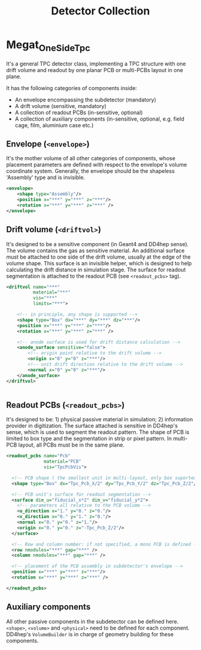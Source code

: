 #+title: Detector Collection

* Megat_OneSideTpc

It's a general TPC detector class, implementing a TPC structure with one drift volume and readout by one planar PCB or
multi-PCBs layout in one plane.

It has the following categories of components inside:
- An envelope encompassing the subdetector (mandatory)
- A drift volume (sensitive, mandatory)
- A collection of readout PCBs (in-sensitive, optional)
- A collection of auxiliary components (in-sensitive, optional, e.g. field cage, film, aluminium case etc.)

** Envelope (~<envelope>~)
It's the mother volume of all other categories of components, whose placement parameters are defined with respect to
the envelope's volume coordinate system.
Generally, the envelope should be the shapeless 'Assembly' type and is invisible.

#+begin_src xml
  <envelope>
      <shape type="Assembly"/>
      <position x="***" y="***" z="***"/>
      <rotation x="***" y="***" z="***" />
  </envelope>
#+end_src

** Drift volume (~<driftvol>~)

It's designed to be a sensitive component (in Geant4 and DD4hep sense).
The volume contains the gas as sensitive material.
An additional surface must be attached to one side of the drift volume, usually at the edge of
the volume shape.
This surface is an invisible helper, which is designed to help calculating the drift distance in simulation stage.
The surface for readout segmentation is attached to the readout PCB (see ~<readout_pcbs>~  tag).

#+begin_src xml
  <driftvol name="***"
            material="***"
            vis="***"
            limits="***">

      <!-- in principle, any shape is supported -->
      <shape type="Box" dx="***" dy="***" dz="***"/>
      <position x="***" y="***" z="***"/>
      <rotation x="***" y="***" z="***" />

      <!-- anode surface is used for drift distance calculation -->
      <anode_surface sensitive="false">
          <!-- origin point relative to the drift volume -->
          <origin x="0" y="0" z="***"/>
          <!-- unit drift direction relative to the drift volume -->
          <normal x="0" y="0" z="***"/>
      </anode_surface>
  </driftvol>


#+end_src

** Readout PCBs (~<readout_pcbs>~)
 It's designed to be: 1) physical passive material in simulation; 2) information provider in digitization.
 The surface attached is sensitive in DD4hep's sense, which is used to segment the readout pattern.
 The shape of PCB is limited to box type and the segmentation in strip or pixel pattern.
 In multi-PCB layout, all PCBs must be in the same plane.

 #+begin_src xml
   <readout_pcbs name="Pcb"
                 material="PCB"
                 vis="TpcPcbVis">

     <!-- PCB shape ( the smallest unit in multi-layout, only box suported currently ) -->
     <shape type="Box" dx="Tpc_Pcb_X/2" dy="Tpc_Pcb_Y/2" dz="Tpc_Pcb_Z/2"/>

     <!-- PCB unit's surface for readout segmentation -->
     <surface dim_u="fiducial_x*2" dim_v="fiducial_y*2">
       <!-- parameters all relative to the PCB volume -->
       <u_direction x="1." y="0." z="0."/>
       <v_direction x="0." y="1." z="0."/>
       <normal x="0." y="0." z="1."/>
       <origin x="0." y="0." z="-Tpc_Pcb_Z/2"/>
     </surface>

     <!-- Row and column number: if not specified, a mono PCB is defined -->
     <row nmodules="***" gap="***" />
     <column nmodules="***" gap="***" />
     
     <!-- placement of the PCB assembly in subdetector's envelope -->
     <position x="***" y="***" z="***"/>
     <rotation x="***" y="***" z="***" />

   </readout_pcbs>
 #+end_src

** Auxiliary components
 All other passive components in the subdetector can be defined here.
 ~<shape>~, ~<volume>~ and ~<physical>~ need to be defined for each component.
 DD4hep's ~VolumeBuilder~ is in charge of geometry building for these components.

